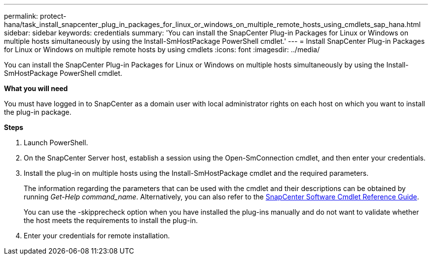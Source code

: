 ---
permalink: protect-hana/task_install_snapcenter_plug_in_packages_for_linux_or_windows_on_multiple_remote_hosts_using_cmdlets_sap_hana.html
sidebar: sidebar
keywords: credentials
summary: 'You can install the SnapCenter Plug-in Packages for Linux or Windows on multiple hosts simultaneously by using the Install-SmHostPackage PowerShell cmdlet.'
---
= Install SnapCenter Plug-in Packages for Linux or Windows on multiple remote hosts by using cmdlets
:icons: font
:imagesdir: ../media/

[.lead]
You can install the SnapCenter Plug-in Packages for Linux or Windows on multiple hosts simultaneously by using the Install-SmHostPackage PowerShell cmdlet.

*What you will need*

You must have logged in to SnapCenter as a domain user with local administrator rights on each host on which you want to install the plug-in package.

*Steps*

. Launch PowerShell.
. On the SnapCenter Server host, establish a session using the Open-SmConnection cmdlet, and then enter your credentials.
. Install the plug-in on multiple hosts using the Install-SmHostPackage cmdlet and the required parameters.
+
The information regarding the parameters that can be used with the cmdlet and their descriptions can be obtained by running _Get-Help command_name_. Alternatively, you can also refer to the https://docs.netapp.com/us-en/snapcenter-cmdlets-47/index.html[SnapCenter Software Cmdlet Reference Guide^].
+
You can use the -skipprecheck option when you have installed the plug-ins manually and do not want to validate whether the host meets the requirements to install the plug-in.

. Enter your credentials for remote installation.
